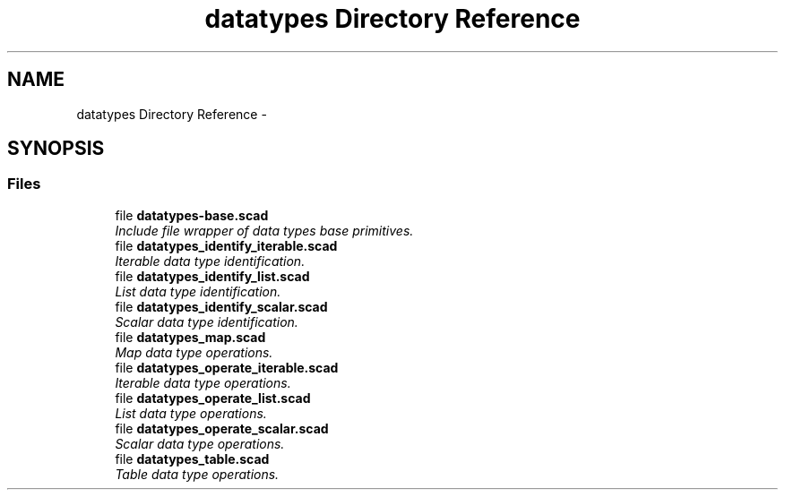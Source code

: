 .TH "datatypes Directory Reference" 3 "Fri Apr 7 2017" "Version v0.6.1" "omdl" \" -*- nroff -*-
.ad l
.nh
.SH NAME
datatypes Directory Reference \- 
.SH SYNOPSIS
.br
.PP
.SS "Files"

.in +1c
.ti -1c
.RI "file \fBdatatypes-base\&.scad\fP"
.br
.RI "\fIInclude file wrapper of data types base primitives\&. \fP"
.ti -1c
.RI "file \fBdatatypes_identify_iterable\&.scad\fP"
.br
.RI "\fIIterable data type identification\&. \fP"
.ti -1c
.RI "file \fBdatatypes_identify_list\&.scad\fP"
.br
.RI "\fIList data type identification\&. \fP"
.ti -1c
.RI "file \fBdatatypes_identify_scalar\&.scad\fP"
.br
.RI "\fIScalar data type identification\&. \fP"
.ti -1c
.RI "file \fBdatatypes_map\&.scad\fP"
.br
.RI "\fIMap data type operations\&. \fP"
.ti -1c
.RI "file \fBdatatypes_operate_iterable\&.scad\fP"
.br
.RI "\fIIterable data type operations\&. \fP"
.ti -1c
.RI "file \fBdatatypes_operate_list\&.scad\fP"
.br
.RI "\fIList data type operations\&. \fP"
.ti -1c
.RI "file \fBdatatypes_operate_scalar\&.scad\fP"
.br
.RI "\fIScalar data type operations\&. \fP"
.ti -1c
.RI "file \fBdatatypes_table\&.scad\fP"
.br
.RI "\fITable data type operations\&. \fP"
.in -1c
